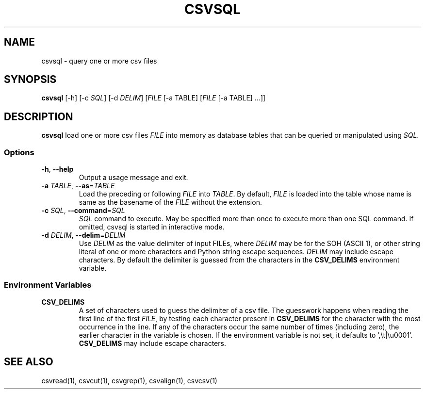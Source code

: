 .TH CSVSQL 1 "1 February 2020"
.SH NAME
csvsql \- query one or more csv files
.SH SYNOPSIS
\fBcsvsql\fP [\-h] [\-c \fISQL\fP] [\-d \fIDELIM\fP] [\fIFILE\fP [-a TABLE] [\fIFILE\fP [-a TABLE] ...]]
.SH DESCRIPTION
\fBcsvsql\fP load one or more csv files \fIFILE\fP into memory as database
tables that can be queried or manipulated using \fISQL\fP.
.SS Options
.TP
\fB-h\fP, \fB--help\fP
Output a usage message and exit.
.TP
\fB-a\fP \fITABLE\fP, \fB--as\fP=\fITABLE\fP
Load the preceding or following \fIFILE\fP into \fITABLE\fP.  By default,
\fIFILE\fP is loaded into the table whose name is same as the basename of the
\fIFILE\fP without the extension.
.TP
\fB-c\fP \fISQL\fP, \fB--command\fP=\fISQL\fP
\fISQL\fP command to execute.  May be specified more than once to execute more
than one SQL command.  If omitted, csvsql is started in interactive mode.
.TP
\fB-d\fP \fIDELIM\fP, \fB--delim\fP=\fIDELIM\fP
Use \fIDELIM\fP as the value delimiter of input FILEs, where \fIDELIM\fP may be
'\fBp\fP' for the pipe (\fB|\fP), '\fBt\fP' for the tab (\fB\\t\fP), '\fBa\fP'
for the SOH (ASCII 1), or other string literal of one or more characters and
Python string escape sequences.  \fIDELIM\fP may include escape characters.  By
default the delimiter is guessed from the characters in the \fBCSV_DELIMS\fP
environment variable.
.SS Environment Variables
.TP
\fBCSV_DELIMS\fP
A set of characters used to guess the delimiter of a csv file.  The guesswork
happens when reading the first line of the first \fIFILE\fP, by testing each
character present in \fBCSV_DELIMS\fP for the character with the most
occurrence in the line.  If any of the characters occur the same number of
times (including zero), the earlier character in the variable is chosen.
If the environment variable is not set, it defaults to ',\\t|\\u0001'.
\fBCSV_DELIMS\fP may include escape characters.
.SH "SEE ALSO"
csvread(1), csvcut(1), csvgrep(1), csvalign(1), csvcsv(1)

